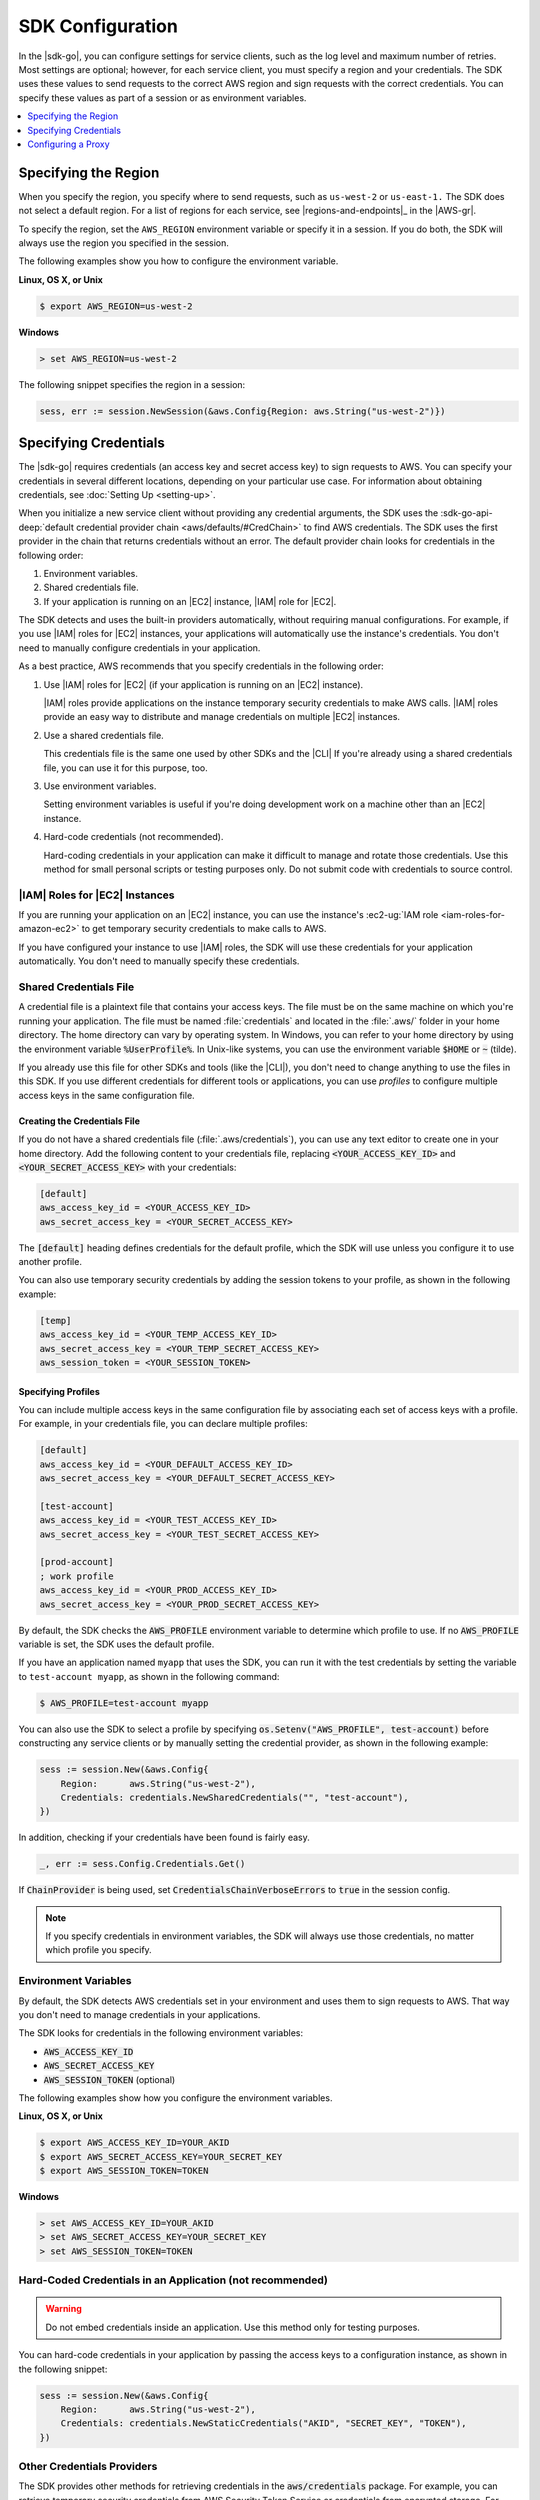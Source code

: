 .. Copyright 2010-2016 Amazon.com, Inc. or its affiliates. All Rights Reserved.

   This work is licensed under a Creative Commons Attribution-NonCommercial-ShareAlike 4.0
   International License (the "License"). You may not use this file except in compliance with the
   License. A copy of the License is located at http://creativecommons.org/licenses/by-nc-sa/4.0/.

   This file is distributed on an "AS IS" BASIS, WITHOUT WARRANTIES OR CONDITIONS OF ANY KIND,
   either express or implied. See the License for the specific language governing permissions and
   limitations under the License.


#################
SDK Configuration
#################


.. meta::
   :description: Configure the |sdk-go| to specify which credentials to use and to which region to send requests.
   :keywords: configuration, specify region, region, credentials, proxy

In the |sdk-go|, you can configure settings for service clients,
such as the log level and maximum number of retries. Most settings are
optional; however, for each service client, you must specify a region
and your credentials. The SDK uses these values to send requests to the
correct AWS region and sign requests with the correct credentials. You
can specify these values as part of a session or as environment
variables.

.. contents::
   :local:
   :depth: 1

.. _specifying-the-region:

Specifying the Region
=====================

When you specify the region, you specify where to send requests, such as
``us-west-2`` or ``us-east-1.`` The SDK does not select a default
region. For a list of regions for each service, see |regions-and-endpoints|_ 
in the |AWS-gr|.

To specify the region, set the ``AWS_REGION`` environment variable or
specify it in a session. If you do both, the SDK will always use the
region you specified in the session.

The following examples show you how to configure the environment
variable.

**Linux, OS X, or Unix**

.. code-block:: bash

    $ export AWS_REGION=us-west-2

**Windows**

.. code-block:: sh

    > set AWS_REGION=us-west-2

The following snippet specifies the region in a session:

.. code-block:: go

    sess, err := session.NewSession(&aws.Config{Region: aws.String("us-west-2")})

    
.. _specifying-credentials:

Specifying Credentials
======================

The |sdk-go| requires credentials (an access key and secret access
key) to sign requests to AWS. You can specify your credentials in
several different locations, depending on your particular use case. For
information about obtaining credentials, see :doc:`Setting Up <setting-up>`.

When you initialize a new service client without providing any
credential arguments, the SDK uses the :sdk-go-api-deep:`default credential provider
chain <aws/defaults/#CredChain>` to find AWS credentials. The SDK uses the first provider 
in the chain that returns credentials without an error. The default provider chain
looks for credentials in the following order:

1. Environment variables.
2. Shared credentials file.
3. If your application is running on an |EC2| instance, |IAM| role for |EC2|.

The SDK detects and uses the built-in providers automatically, without
requiring manual configurations. For example, if you use |IAM| roles for
|EC2| instances, your applications will automatically use the
instance's credentials. You don't need to manually configure credentials
in your application.

As a best practice, AWS recommends that you specify credentials in the
following order:

1. Use |IAM| roles for |EC2| (if your application is running on an
   |EC2| instance).

   |IAM| roles provide applications on the instance temporary security
   credentials to make AWS calls. |IAM| roles provide an easy way to
   distribute and manage credentials on multiple |EC2| instances.

2. Use a shared credentials file.

   This credentials file is the same one used by other SDKs and the |CLI|
   If you're already using a shared credentials file, you can use
   it for this purpose, too.

3. Use environment variables.

   Setting environment variables is useful if you're doing development
   work on a machine other than an |EC2| instance.

4. Hard-code credentials (not recommended).

   Hard-coding credentials in your application can make it difficult to
   manage and rotate those credentials. Use this method for small
   personal scripts or testing purposes only. Do not submit code with
   credentials to source control.

|IAM| Roles for |EC2| Instances
-------------------------------

If you are running your application on an |EC2| instance, you can
use the instance's :ec2-ug:`IAM role <iam-roles-for-amazon-ec2>`
to get temporary security credentials to make calls to AWS.

If you have configured your instance to use |IAM| roles, the SDK will use
these credentials for your application automatically. You don't need to
manually specify these credentials.

Shared Credentials File
-----------------------

A credential file is a plaintext file that contains your access keys.
The file must be on the same machine on which you're running your
application. The file must be named :file:`credentials` and located in the
:file:`.aws/` folder in your home directory. The home directory can vary by
operating system. In Windows, you can refer to your home directory by
using the environment variable :code:`%UserProfile%`. In Unix-like systems, you
can use the environment variable :code:`$HOME` or :code:`~` (tilde).

If you already use this file for other SDKs and tools (like the |CLI|), 
you don't need to change anything to use the files in this SDK. If
you use different credentials for different tools or applications, you
can use *profiles* to configure multiple access keys in the same
configuration file.

Creating the Credentials File
~~~~~~~~~~~~~~~~~~~~~~~~~~~~~

If you do not have a shared credentials file (:file:`.aws/credentials`), you
can use any text editor to create one in your home directory. Add the
following content to your credentials file, replacing
:code:`<YOUR_ACCESS_KEY_ID>` and :code:`<YOUR_SECRET_ACCESS_KEY>` with your
credentials:

.. code-block:: ini

    [default]
    aws_access_key_id = <YOUR_ACCESS_KEY_ID>
    aws_secret_access_key = <YOUR_SECRET_ACCESS_KEY>

The :code:`[default]` heading defines credentials for the default profile,
which the SDK will use unless you configure it to use another profile.

You can also use temporary security credentials by adding the session
tokens to your profile, as shown in the following example:

.. code-block:: ini

    [temp]
    aws_access_key_id = <YOUR_TEMP_ACCESS_KEY_ID>
    aws_secret_access_key = <YOUR_TEMP_SECRET_ACCESS_KEY>
    aws_session_token = <YOUR_SESSION_TOKEN>

Specifying Profiles
~~~~~~~~~~~~~~~~~~~

You can include multiple access keys in the same configuration file by
associating each set of access keys with a profile. For example, in your
credentials file, you can declare multiple profiles:

.. code-block:: ini

    [default]
    aws_access_key_id = <YOUR_DEFAULT_ACCESS_KEY_ID>
    aws_secret_access_key = <YOUR_DEFAULT_SECRET_ACCESS_KEY>
    
    [test-account]
    aws_access_key_id = <YOUR_TEST_ACCESS_KEY_ID>
    aws_secret_access_key = <YOUR_TEST_SECRET_ACCESS_KEY>
    
    [prod-account] 
    ; work profile
    aws_access_key_id = <YOUR_PROD_ACCESS_KEY_ID>
    aws_secret_access_key = <YOUR_PROD_SECRET_ACCESS_KEY>

By default, the SDK checks the :code:`AWS_PROFILE` environment variable to
determine which profile to use. If no :code:`AWS_PROFILE` variable is set,
the SDK uses the default profile.

If you have an application named ``myapp`` that uses the SDK, you can
run it with the test credentials by setting the variable to
``test-account myapp``, as shown in the following command:

.. code-block:: sh

    $ AWS_PROFILE=test-account myapp

You can also use the SDK to select a profile by specifying
:code:`os.Setenv("AWS_PROFILE", test-account)` before constructing any
service clients or by manually setting the credential provider, as shown
in the following example:

.. code-block:: go

    sess := session.New(&aws.Config{
        Region:      aws.String("us-west-2"),
        Credentials: credentials.NewSharedCredentials("", "test-account"),
    })

In addition, checking if your credentials have been found is fairly easy.

.. code-block:: go

    _, err := sess.Config.Credentials.Get()

If :code:`ChainProvider` is being used, set :code:`CredentialsChainVerboseErrors` to 
:code:`true` in the session config.

.. note::
   If you specify credentials in environment variables, the SDK
   will always use those credentials, no matter which profile you specify.

Environment Variables
---------------------

By default, the SDK detects AWS credentials set in your environment and
uses them to sign requests to AWS. That way you don't need to manage
credentials in your applications.

The SDK looks for credentials in the following environment variables:

-  :code:`AWS_ACCESS_KEY_ID`
-  :code:`AWS_SECRET_ACCESS_KEY`
-  :code:`AWS_SESSION_TOKEN` (optional)

The following examples show how you configure the environment variables.

**Linux, OS X, or Unix**

.. code-block:: bash

    $ export AWS_ACCESS_KEY_ID=YOUR_AKID
    $ export AWS_SECRET_ACCESS_KEY=YOUR_SECRET_KEY
    $ export AWS_SESSION_TOKEN=TOKEN

**Windows**

.. code-block:: sh

    > set AWS_ACCESS_KEY_ID=YOUR_AKID
    > set AWS_SECRET_ACCESS_KEY=YOUR_SECRET_KEY
    > set AWS_SESSION_TOKEN=TOKEN

Hard-Coded Credentials in an Application (not recommended)
----------------------------------------------------------

.. warning::
   Do not embed credentials inside an application. Use this
   method only for testing purposes.

You can hard-code credentials in your application by passing the access
keys to a configuration instance, as shown in the following snippet:

.. code-block:: go

    sess := session.New(&aws.Config{
        Region:      aws.String("us-west-2"),
        Credentials: credentials.NewStaticCredentials("AKID", "SECRET_KEY", "TOKEN"),
    })

Other Credentials Providers
---------------------------

The SDK provides other methods for retrieving credentials in the
:code:`aws/credentials` package. For example, you can retrieve temporary
security credentials from AWS Security Token Service or credentials from
encrypted storage. For more information, see :sdk-go-api-deep:`Credentials 
<aws/credentials/>`.

.. _configuring-a-proxy:

Configuring a Proxy
===================

If you cannot directly connect to the Internet, you can use Go-supported
environment variables (``HTTP_PROXY``) or create a custom HTTP client to
configure your proxy. Use the
:sdk-go-api-deep:`Config.HTTPClient <aws/#Config.WithHTTPClient>` 
struct to specify a custom HTTP client. For more information about how
to create an HTTP client to use a proxy, see the
`Transport <http://golang.org/pkg/net/http/#Transport>`_ struct in
the Go ``http`` package.


